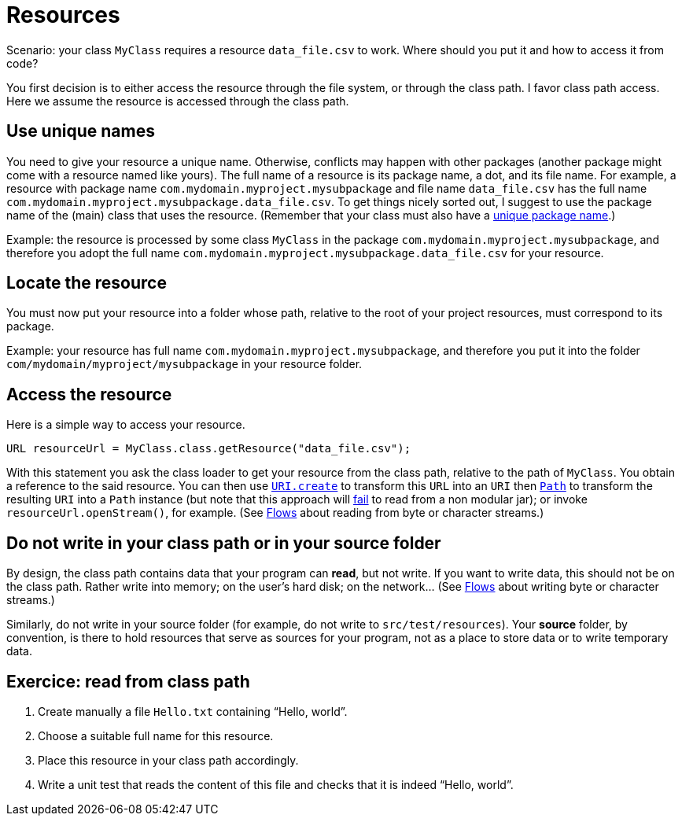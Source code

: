 = Resources

Scenario: your class `MyClass` requires a resource `data_file.csv` to work. Where should you put it and how to access it from code?

You first decision is to either access the resource through the file system, or through the class path. I favor class path access. Here we assume the resource is accessed through the class path.

== Use unique names
You need to give your resource a unique name. Otherwise, conflicts may happen with other packages (another package might come with a resource named like yours). The full name of a resource is its package name, a dot, and its file name. For example, a resource with package name `com.mydomain.myproject.mysubpackage` and file name `data_file.csv` has the full name `com.mydomain.myproject.mysubpackage.data_file.csv`. To get things nicely sorted out, I suggest to use the package name of the (main) class that uses the resource. (Remember that your class must also have a https://github.com/oliviercailloux/java-course/blob/main/Maven/Best%20practices.adoc[unique package name].)

Example: the resource is processed by some class `MyClass` in the package `com.mydomain.myproject.mysubpackage`, and therefore you adopt the full name `com.mydomain.myproject.mysubpackage.data_file.csv` for your resource.

== Locate the resource
You must now put your resource into a folder whose path, relative to the root of your project resources, must correspond to its package.

Example: your resource has full name `com.mydomain.myproject.mysubpackage`, and therefore you put it into the folder `com/mydomain/myproject/mysubpackage` in your resource folder.

== Access the resource
Here is a simple way to access your resource.

[source,java]
----
URL resourceUrl = MyClass.class.getResource("data_file.csv");
----
With this statement you ask the class loader to get your resource from the class path, relative to the path of `MyClass`. You obtain a reference to the said resource. You can then use https://docs.oracle.com/en/java/javase/17/docs/api/java.base/java/net/URI.html#create(java.lang.String)[`URI.create`] to transform this `URL` into an `URI` then https://docs.oracle.com/en/java/javase/17/docs/api/java.base/java/nio/file/Path.html[`Path`] to transform the resulting `URI` into a `Path` instance (but note that this approach will https://stackoverflow.com/a/36021165/[fail] to read from a non modular jar); or invoke `resourceUrl.openStream()`, for example. (See https://github.com/oliviercailloux/java-course/blob/main/Flows.adoc[Flows] about reading from byte or character streams.)

== Do not write in your class path or in your source folder
By design, the class path contains data that your program can *read*, but not write. If you want to write data, this should not be on the class path. Rather write into memory; on the user’s hard disk; on the network… (See https://github.com/oliviercailloux/java-course/blob/main/Flows.adoc[Flows] about writing byte or character streams.)

Similarly, do not write in your source folder (for example, do not write to `src/test/resources`). Your *source* folder, by convention, is there to hold resources that serve as sources for your program, not as a place to store data or to write temporary data.

== Exercice: read from class path
. Create manually a file `Hello.txt` containing “Hello, world”.
. Choose a suitable full name for this resource.
. Place this resource in your class path accordingly.
. Write a unit test that reads the content of this file and checks that it is indeed “Hello, world”.

